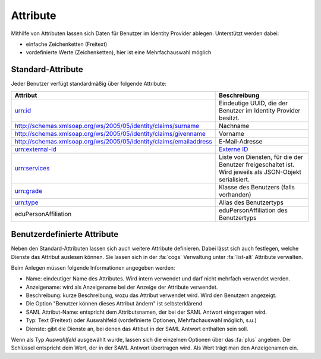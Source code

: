 Attribute
=========

Mithilfe von Attributen lassen sich Daten für Benutzer im Identity Provider ablegen. Unterstützt werden dabei:

- einfache Zeichenketten (Freitext)
- vordefinierte Werte (Zeichenketten), hier ist eine Mehrfachauswahl möglich

Standard-Attribute
##################

Jeder Benutzer verfügt standardmäßig über folgende Attribute:

======================================================================  ========================================================================================================
Attribut                                                                Beschreibung
======================================================================  ========================================================================================================
urn:id                                                                  Eindeutige UUID, die der Benutzer im Identity Provider besitzt.
http://schemas.xmlsoap.org/ws/2005/05/identity/claims/surname           Nachname
http://schemas.xmlsoap.org/ws/2005/05/identity/claims/givenname         Vorname
http://schemas.xmlsoap.org/ws/2005/05/identity/claims/emailaddress      E-Mail-Adresse
urn:external-id                                                         `Externe ID <../general/external_id.html>`_
urn:services                                                            Liste von Diensten, für die der Benutzer freigeschaltet ist. Wird jeweils als JSON-Objekt serialisiert.
urn:grade                                                               Klasse des Benutzers (falls vorhanden)
urn:type                                                                Alias des Benutzertyps
eduPersonAffiliation                                                    eduPersonAffiliation des Benutzertyps
======================================================================  ========================================================================================================

Benutzerdefinierte Attribute
############################

Neben den Standard-Attributen lassen sich auch weitere Attribute definieren. Dabei lässt sich auch festlegen, welche
Dienste das Attribut auslesen können. Sie lassen sich in der :fa:`cogs` Verwaltung unter :fa:`list-alt` Attribute verwalten.

Beim Anlegen müssen folgende Informationen angegeben werden:

- Name: eindeutiger Name des Attributes. Wird intern verwendet und darf nicht mehrfach verwendet werden.
- Anzeigename: wird als Anzeigename bei der Anzeige der Attribute verwendet.
- Beschreibung: kurze Beschreibung, wozu das Attribut verwendet wird. Wird den Benutzern angezeigt.
- Die Option "Benutzer können dieses Attribut ändern" ist selbsterklärend
- SAML Attribut-Name: entspricht dem Attributsnamen, der bei der SAML Antwort eingetragen wird.
- Typ: Text (Freitext) oder Auswahlfeld (vordefinierte Optionen, Mehrfachauswahl möglich, s.u.)
- Dienste: gibt die Dienste an, bei denen das Attibut in der SAML Antwort enthalten sein soll.

Wenn als Typ *Auswahlfeld* ausgewählt wurde, lassen sich die einzelnen Optionen über das :fa:`plus` angeben. Der Schlüssel
entspricht dem Wert, der in der SAML Antwort übertragen wird. Als Wert trägt man den Anzeigenamen ein.

